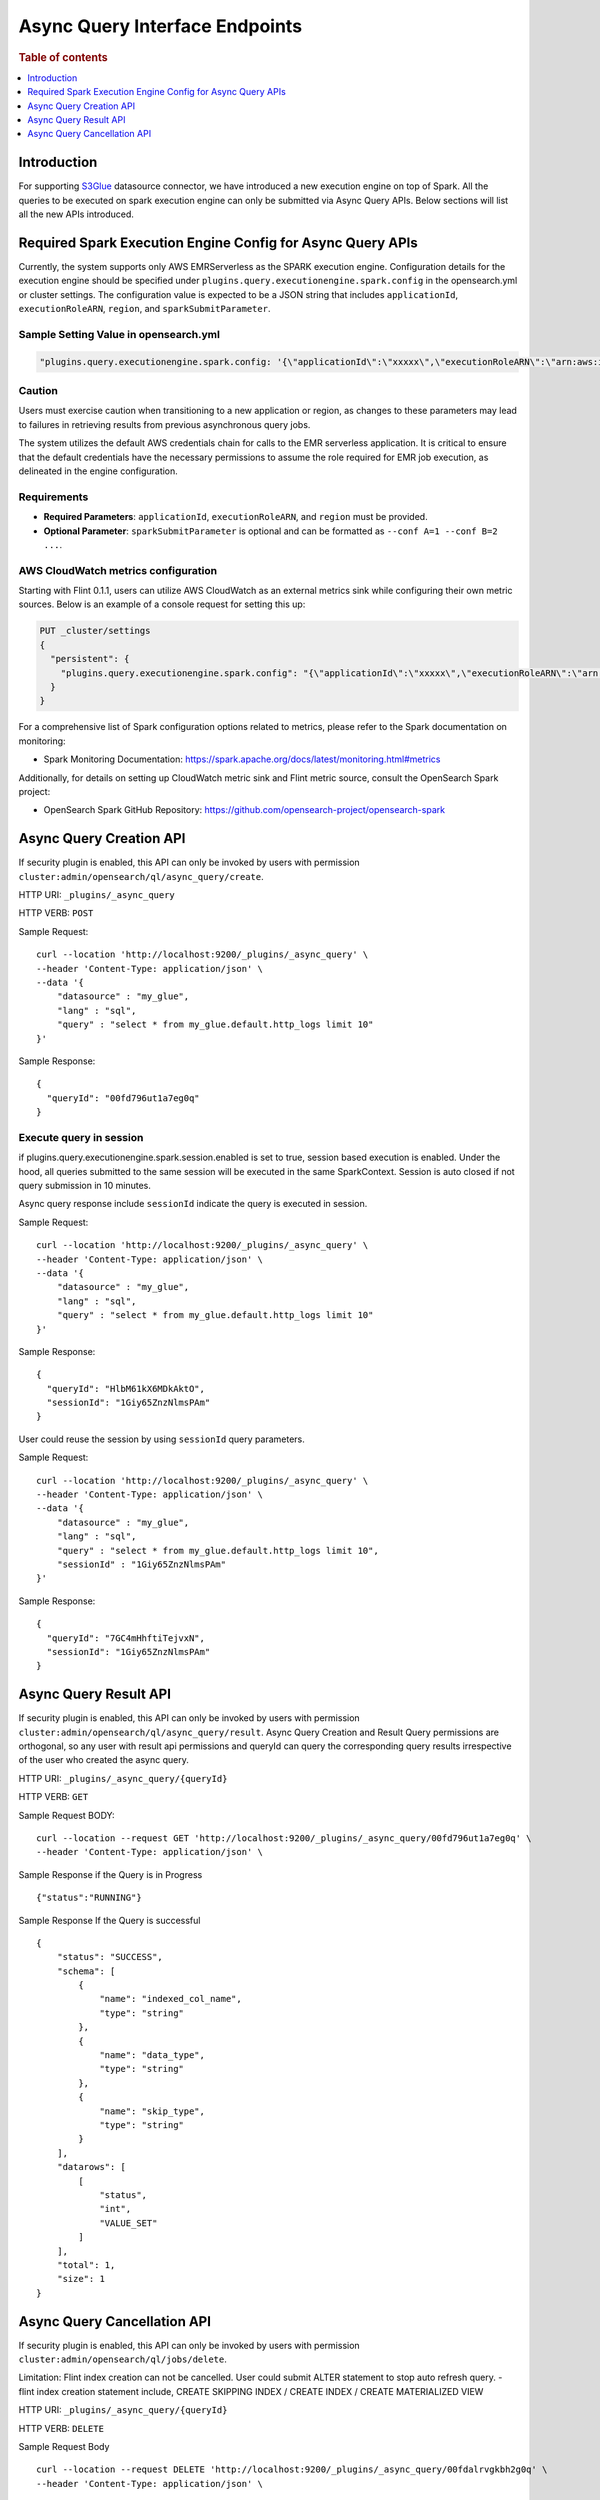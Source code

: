 .. highlight:: sh

=======================
Async Query Interface Endpoints
=======================

.. rubric:: Table of contents

.. contents::
   :local:
   :depth: 1


Introduction
============

For supporting `S3Glue <../ppl/admin/connectors/s3glue_connector.rst>`_  datasource connector, we have introduced a new execution engine on top of Spark.
All the queries to be executed on spark execution engine can only be submitted via Async Query APIs. Below sections will list all the new APIs introduced.


Required Spark Execution Engine Config for Async Query APIs
===========================================================
Currently, the system supports only AWS EMRServerless as the SPARK execution engine. Configuration details for the execution engine should be specified under ``plugins.query.executionengine.spark.config`` in the opensearch.yml or cluster settings. The configuration value is expected to be a JSON string that includes ``applicationId``, ``executionRoleARN``, ``region``, and ``sparkSubmitParameter``.

Sample Setting Value in opensearch.yml
--------------------

.. code-block:: yaml

    "plugins.query.executionengine.spark.config: '{\"applicationId\":\"xxxxx\",\"executionRoleARN\":\"arn:aws:iam::xxxxx:role/emr-job-execution-role\",\"region\":\"us-west-2\", \"sparkSubmitParameters\": \"--conf spark.dynamicAllocation.enabled=false\"}'"

Caution
-------

Users must exercise caution when transitioning to a new application or region, as changes to these parameters may lead to failures in retrieving results from previous asynchronous query jobs.

The system utilizes the default AWS credentials chain for calls to the EMR serverless application. It is critical to ensure that the default credentials have the necessary permissions to assume the role required for EMR job execution, as delineated in the engine configuration.

Requirements
-------------

- **Required Parameters**: ``applicationId``, ``executionRoleARN``, and ``region`` must be provided.
- **Optional Parameter**: ``sparkSubmitParameter`` is optional and can be formatted as ``--conf A=1 --conf B=2 ...``.

AWS CloudWatch metrics configuration
-------------

Starting with Flint 0.1.1, users can utilize AWS CloudWatch as an external metrics sink while configuring their own metric sources. Below is an example of a console request for setting this up:

.. code-block:: json

    PUT _cluster/settings
    {
      "persistent": {
        "plugins.query.executionengine.spark.config": "{\"applicationId\":\"xxxxx\",\"executionRoleARN\":\"arn:aws:iam::xxxxx:role/emr-job-execution-role\",\"region\":\"us-east-1\",\"sparkSubmitParameters\":\"--conf spark.dynamicAllocation.enabled=false --conf spark.metrics.conf.*.sink.cloudwatch.class=org.apache.spark.metrics.sink.CloudWatchSink --conf spark.metrics.conf.*.sink.cloudwatch.namespace=OpenSearchSQLSpark --conf spark.metrics.conf.*.sink.cloudwatch.regex=(opensearch|numberAllExecutors).* --conf spark.metrics.conf.*.source.cloudwatch.class=org.apache.spark.metrics.source.FlintMetricSource \"}"
      }
    }

For a comprehensive list of Spark configuration options related to metrics, please refer to the Spark documentation on monitoring:

- Spark Monitoring Documentation: https://spark.apache.org/docs/latest/monitoring.html#metrics

Additionally, for details on setting up CloudWatch metric sink and Flint metric source, consult the OpenSearch Spark project:

- OpenSearch Spark GitHub Repository: https://github.com/opensearch-project/opensearch-spark

Async Query Creation API
======================================
If security plugin is enabled, this API can only be invoked by users with permission ``cluster:admin/opensearch/ql/async_query/create``.

HTTP URI: ``_plugins/_async_query``

HTTP VERB: ``POST``

Sample Request::

    curl --location 'http://localhost:9200/_plugins/_async_query' \
    --header 'Content-Type: application/json' \
    --data '{
        "datasource" : "my_glue",
        "lang" : "sql",
        "query" : "select * from my_glue.default.http_logs limit 10"
    }'

Sample Response::

    {
      "queryId": "00fd796ut1a7eg0q"
    }

Execute query in session
------------------------

if plugins.query.executionengine.spark.session.enabled is set to true, session based execution is enabled. Under the hood, all queries submitted to the same session will be executed in the same SparkContext. Session is auto closed if not query submission in 10 minutes.

Async query response include ``sessionId`` indicate the query is executed in session.

Sample Request::

    curl --location 'http://localhost:9200/_plugins/_async_query' \
    --header 'Content-Type: application/json' \
    --data '{
        "datasource" : "my_glue",
        "lang" : "sql",
        "query" : "select * from my_glue.default.http_logs limit 10"
    }'

Sample Response::

    {
      "queryId": "HlbM61kX6MDkAktO",
      "sessionId": "1Giy65ZnzNlmsPAm"
    }

User could reuse the session by using ``sessionId`` query parameters.

Sample Request::

    curl --location 'http://localhost:9200/_plugins/_async_query' \
    --header 'Content-Type: application/json' \
    --data '{
        "datasource" : "my_glue",
        "lang" : "sql",
        "query" : "select * from my_glue.default.http_logs limit 10",
        "sessionId" : "1Giy65ZnzNlmsPAm"
    }'

Sample Response::

    {
      "queryId": "7GC4mHhftiTejvxN",
      "sessionId": "1Giy65ZnzNlmsPAm"
    }


Async Query Result API
======================================
If security plugin is enabled, this API can only be invoked by users with permission ``cluster:admin/opensearch/ql/async_query/result``.
Async Query Creation and Result Query permissions are orthogonal, so any user with result api permissions and queryId can query the corresponding query results irrespective of the user who created the async query.

HTTP URI: ``_plugins/_async_query/{queryId}``

HTTP VERB: ``GET``

Sample Request BODY::

    curl --location --request GET 'http://localhost:9200/_plugins/_async_query/00fd796ut1a7eg0q' \
    --header 'Content-Type: application/json' \

Sample Response if the Query is in Progress ::

    {"status":"RUNNING"}

Sample Response If the Query is successful ::

    {
        "status": "SUCCESS",
        "schema": [
            {
                "name": "indexed_col_name",
                "type": "string"
            },
            {
                "name": "data_type",
                "type": "string"
            },
            {
                "name": "skip_type",
                "type": "string"
            }
        ],
        "datarows": [
            [
                "status",
                "int",
                "VALUE_SET"
            ]
        ],
        "total": 1,
        "size": 1
    }


Async Query Cancellation API
======================================
If security plugin is enabled, this API can only be invoked by users with permission ``cluster:admin/opensearch/ql/jobs/delete``.

Limitation: Flint index creation can not be cancelled. User could submit ALTER statement to stop auto refresh query.
- flint index creation statement include, CREATE SKIPPING INDEX / CREATE INDEX / CREATE MATERIALIZED VIEW

HTTP URI: ``_plugins/_async_query/{queryId}``

HTTP VERB: ``DELETE``

Sample Request Body ::

    curl --location --request DELETE 'http://localhost:9200/_plugins/_async_query/00fdalrvgkbh2g0q' \
    --header 'Content-Type: application/json' \

